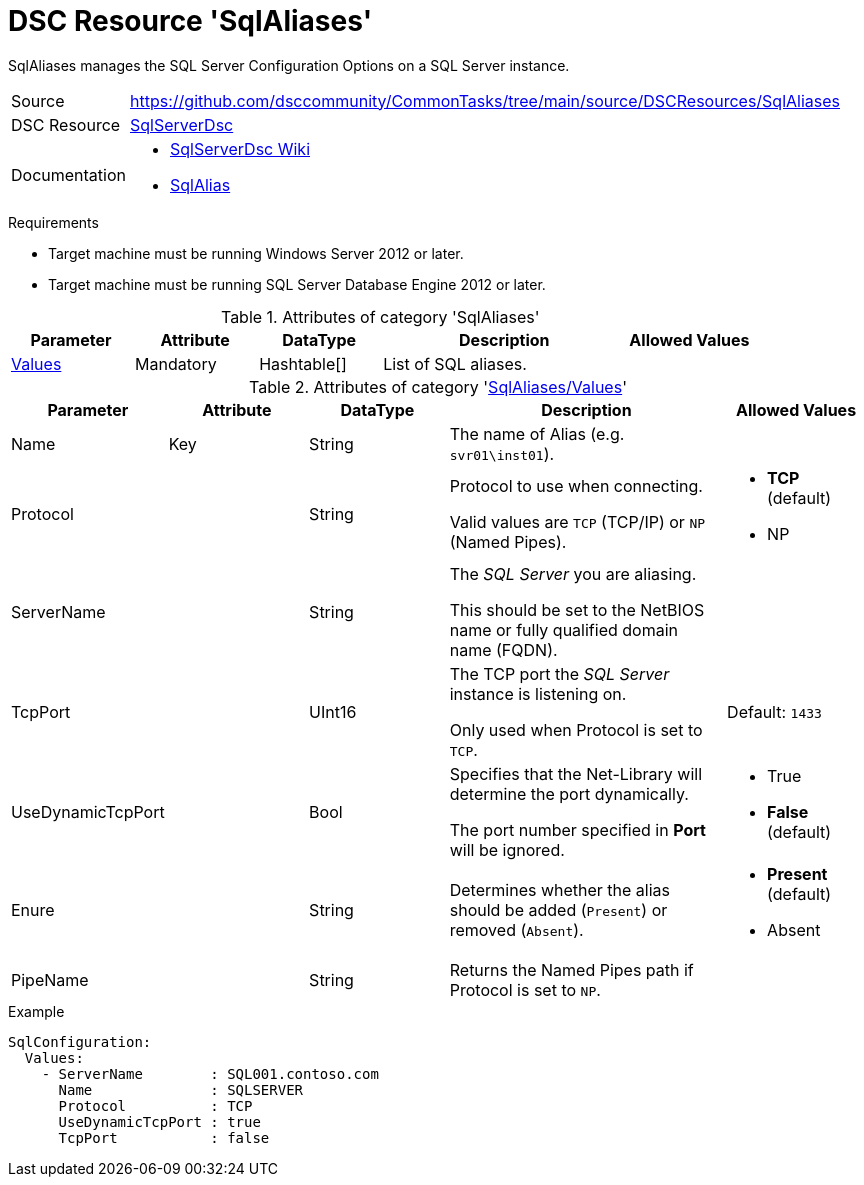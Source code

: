 // CommonTasks YAML Reference: SqlAliases
// ======================================

:YmlCategory: SqlAliases

:abstract:    {YmlCategory} manages the SQL Server Configuration Options on a SQL Server instance.

[#dscyml_sqlaliases]
= DSC Resource '{YmlCategory}'

[[dscyml_sqlaliases_abstract, {abstract}]]
{abstract}


// reference links as variables for using more than once
:ref_sqlserverdsc_wiki:        https://github.com/dsccommunity/SqlServerDsc/wiki[SqlServerDsc Wiki]
:ref_sqlserverdsc_sqlalias:    https://github.com/dsccommunity/SqlServerDsc/wiki/SqlAlias[SqlAlias]


[cols="1,3a" options="autowidth" caption=]
|===
| Source         | https://github.com/dsccommunity/CommonTasks/tree/main/source/DSCResources/SqlAliases
| DSC Resource   | https://github.com/dsccommunity/SqlServerDsc[SqlServerDsc]
| Documentation  | - {ref_sqlserverdsc_wiki}
                   - {ref_sqlserverdsc_sqlalias}
                   
|===


.Requirements

- Target machine must be running Windows Server 2012 or later.
- Target machine must be running SQL Server Database Engine 2012 or later.


.Attributes of category '{YmlCategory}'
[cols="1,1,1,2a,1a" options="header"]
|===
| Parameter
| Attribute
| DataType
| Description
| Allowed Values

| [[dscyml_sqlaliases_values, {YmlCategory}/Values]]<<dscyml_sqlaliases_values_details, Values>>
| Mandatory
| Hashtable[]
| List of SQL aliases.
|

|===


[[dscyml_sqlaliases_values_details]]
.Attributes of category '<<dscyml_sqlaliases_values>>'
[cols="1,1,1,2a,1a" options="header"]
|===
| Parameter
| Attribute
| DataType
| Description
| Allowed Values

| Name
| Key
| String
| The name of Alias (e.g. `svr01\inst01`).
|

| Protocol
|
| String
| Protocol to use when connecting.

Valid values are `TCP` (TCP/IP) or `NP` (Named Pipes).
| - *TCP* (default)
  - NP

| ServerName
|
| String
| The _SQL Server_ you are aliasing.

This should be set to the NetBIOS name or fully qualified domain name (FQDN).
|

| TcpPort
|
| UInt16
| The TCP port the _SQL Server_ instance is listening on.

Only used when Protocol is set to `TCP`.
| Default: `1433`

| UseDynamicTcpPort
|
| Bool
| Specifies that the Net-Library will determine the port dynamically.

The port number specified in *Port* will be ignored.
| - True
  - *False* (default)

| Enure
|
| String
| Determines whether the alias should be added (`Present`) or removed (`Absent`).
| - *Present* (default)
  - Absent

| PipeName
|
| String
| Returns the Named Pipes path if Protocol is set to `NP`.
|

|===


.Example
[source, yaml]
----
SqlConfiguration:
  Values:
    - ServerName        : SQL001.contoso.com
      Name              : SQLSERVER
      Protocol          : TCP
      UseDynamicTcpPort : true
      TcpPort           : false
----
